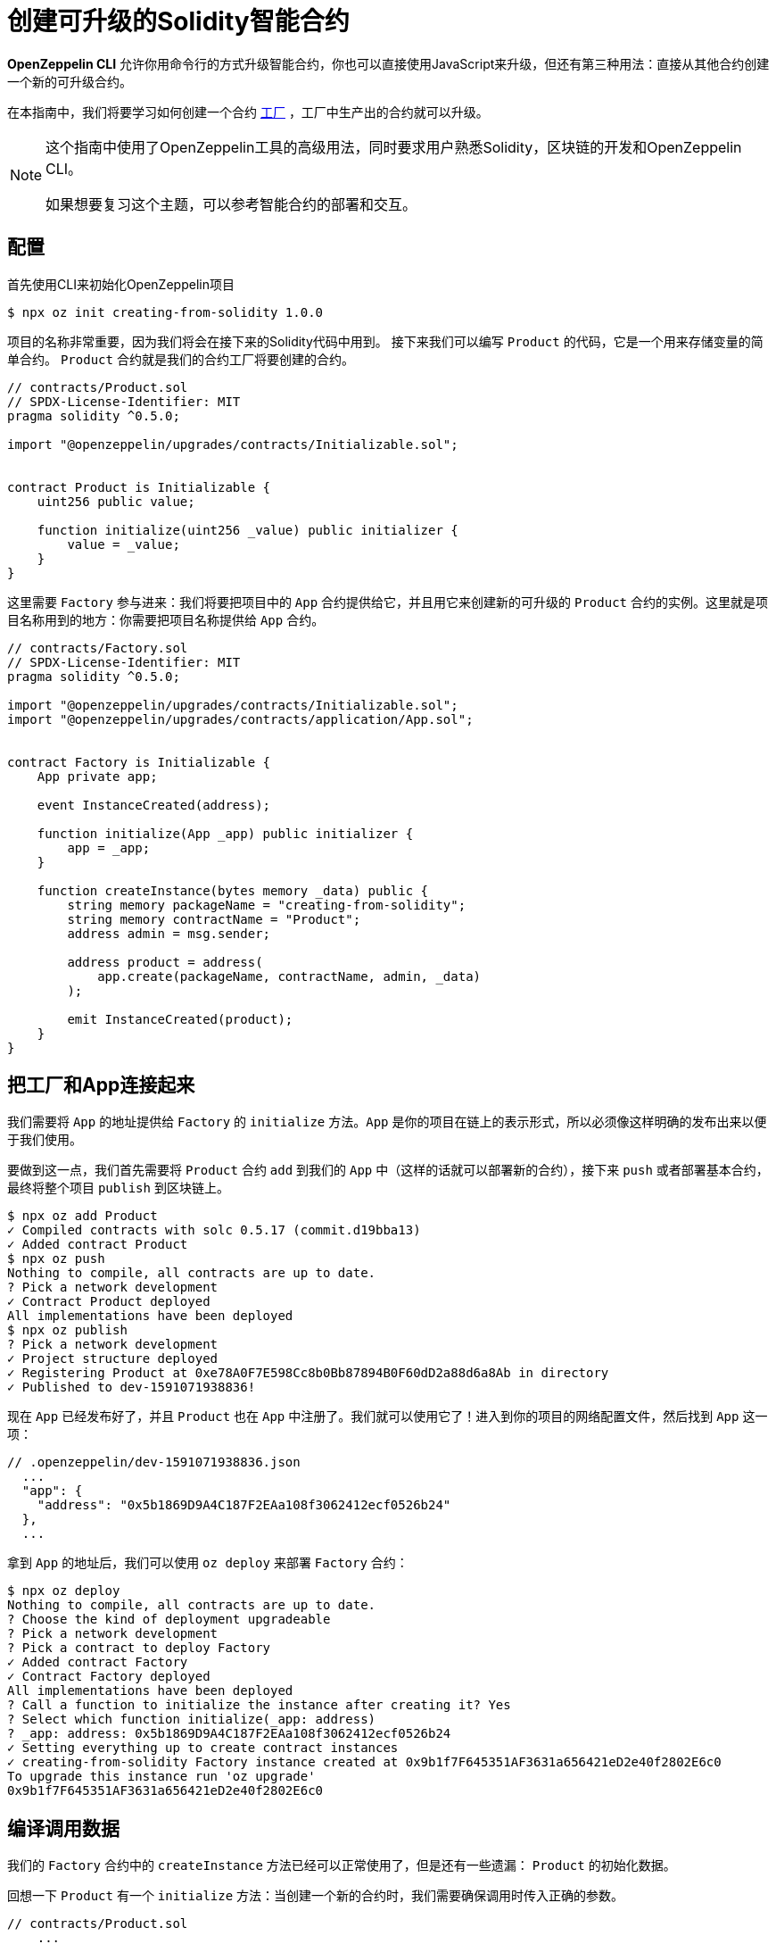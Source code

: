 = 创建可升级的Solidity智能合约

*OpenZeppelin CLI* 允许你用命令行的方式升级智能合约，你也可以直接使用JavaScript来升级，但还有第三种用法：直接从其他合约创建一个新的可升级合约。

在本指南中，我们将要学习如何创建一个合约 https://en.wikipedia.org/wiki/Factory_(object-oriented_programming)[工厂] ，工厂中生产出的合约就可以升级。

[NOTE]
====
这个指南中使用了OpenZeppelin工具的高级用法，同时要求用户熟悉Solidity，区块链的开发和OpenZeppelin CLI。

如果想要复习这个主题，可以参考智能合约的部署和交互。
====
== 配置

首先使用CLI来初始化OpenZeppelin项目

[source,console]
----
$ npx oz init creating-from-solidity 1.0.0
----

项目的名称非常重要，因为我们将会在接下来的Solidity代码中用到。
接下来我们可以编写 `Product` 的代码，它是一个用来存储变量的简单合约。 `Product` 合约就是我们的合约工厂将要创建的合约。

[source,solidity]
----
// contracts/Product.sol
// SPDX-License-Identifier: MIT
pragma solidity ^0.5.0;

import "@openzeppelin/upgrades/contracts/Initializable.sol";


contract Product is Initializable {
    uint256 public value;

    function initialize(uint256 _value) public initializer {
        value = _value;
    }
}
----

这里需要 `Factory` 参与进来：我们将要把项目中的 `App` 合约提供给它，并且用它来创建新的可升级的 `Product` 合约的实例。这里就是项目名称用到的地方：你需要把项目名称提供给 `App` 合约。
[source,solidity]
----
// contracts/Factory.sol
// SPDX-License-Identifier: MIT
pragma solidity ^0.5.0;

import "@openzeppelin/upgrades/contracts/Initializable.sol";
import "@openzeppelin/upgrades/contracts/application/App.sol";


contract Factory is Initializable {
    App private app;

    event InstanceCreated(address);

    function initialize(App _app) public initializer {
        app = _app;
    }

    function createInstance(bytes memory _data) public {
        string memory packageName = "creating-from-solidity";
        string memory contractName = "Product";
        address admin = msg.sender;

        address product = address(
            app.create(packageName, contractName, admin, _data)
        );

        emit InstanceCreated(product);
    }
}
----
== 把工厂和App连接起来

我们需要将 `App` 的地址提供给 `Factory` 的 `initialize` 方法。`App` 是你的项目在链上的表示形式，所以必须像这样明确的发布出来以便于我们使用。

要做到这一点，我们首先需要将 `Product` 合约 `add` 到我们的 `App` 中（这样的话就可以部署新的合约），接下来 `push` 或者部署基本合约，最终将整个项目 `publish` 到区块链上。

[source,console]
----
$ npx oz add Product
✓ Compiled contracts with solc 0.5.17 (commit.d19bba13)
✓ Added contract Product
$ npx oz push
Nothing to compile, all contracts are up to date.
? Pick a network development
✓ Contract Product deployed
All implementations have been deployed
$ npx oz publish
? Pick a network development
✓ Project structure deployed
✓ Registering Product at 0xe78A0F7E598Cc8b0Bb87894B0F60dD2a88d6a8Ab in directory
✓ Published to dev-1591071938836!
----

现在 `App` 已经发布好了，并且 `Product` 也在 `App` 中注册了。我们就可以使用它了！进入到你的项目的网络配置文件，然后找到 `App` 这一项：

```json
// .openzeppelin/dev-1591071938836.json
  ...
  "app": {
    "address": "0x5b1869D9A4C187F2EAa108f3062412ecf0526b24"
  },
  ...
```
拿到 `App` 的地址后，我们可以使用 `oz deploy` 来部署 `Factory` 合约：

[source,console]
----
$ npx oz deploy
Nothing to compile, all contracts are up to date.
? Choose the kind of deployment upgradeable
? Pick a network development
? Pick a contract to deploy Factory
✓ Added contract Factory
✓ Contract Factory deployed
All implementations have been deployed
? Call a function to initialize the instance after creating it? Yes
? Select which function initialize(_app: address)
? _app: address: 0x5b1869D9A4C187F2EAa108f3062412ecf0526b24
✓ Setting everything up to create contract instances
✓ creating-from-solidity Factory instance created at 0x9b1f7F645351AF3631a656421eD2e40f2802E6c0
To upgrade this instance run 'oz upgrade'
0x9b1f7F645351AF3631a656421eD2e40f2802E6c0
----

[encoding-call-data]
== 编译调用数据

我们的 `Factory` 合约中的 `createInstance` 方法已经可以正常使用了，但是还有一些遗漏： `Product` 的初始化数据。

回想一下 `Product` 有一个 `initialize` 方法：当创建一个新的合约时，我们需要确保调用时传入正确的参数。

[source,solidity]
----
// contracts/Product.sol
    ...
    function initialize(uint256 _value) public initializer {
        value = _value;
    }
    ...
----
OpenZeppelin升级提供了JavaScript功能函数用于： `encodeCall` 。它接收一个方法名，一个存放参数类型的数组和一个存放参数的数组，并根据方法的调用输出相关的数据。

让我们使用42这个数字来进行初始化并得到调用数据：

[source,console]
----
$ node
> const { encodeCall } = require('@openzeppelin/upgrades');
> encodeCall('initialize', ['uint256'], [42]);
'0xfe4b84df000000000000000000000000000000000000000000000000000000000000002a'
----

== 产生实例合约

使用 <<encoding-call-data, 我们刚才生成的>> 调用数据我们就可以使用 `Factory` 来创建一个新的 `Product` 。


[source,console]
----
$ npx oz send-tx
? Pick a network development
? Pick an instance Factory at 0x9b1f7F645351AF3631a656421eD2e40f2802E6c0
? Select which function createInstance(_data: bytes)
? _data: bytes: 0xfe4b84df000000000000000000000000000000000000000000000000000000000000002a
✓ Transaction successful. Transaction hash: 0x803969c85bb93058ae7deecfaab53ba78b79161bde4fb168c174e949a8698e71
Events emitted:
 - InstanceCreated(0x3c63250aFA2470359482d98749f2d60D2971c818)
----

我们现在就使用 `Factory` 合约创建了一个新的可升级合约 `Product` ！要注意的是，提供给 `createInstance` 的数据是我们使用 `encodeCall` 生成的。
